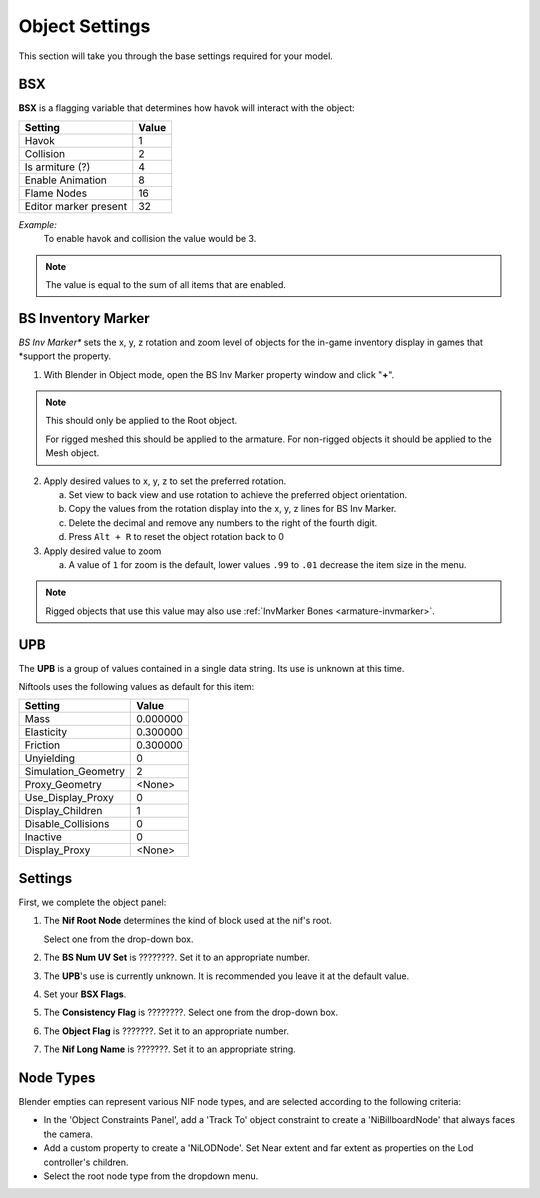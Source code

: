 Object Settings
===============

.. _user-feature-object:

This section will take you through the base settings required for your model.

.. add something more here
.. May break up the common by type; armature, mesh, common etc?


BSX
---
.. _user-feature-object-bsx:

**BSX** is a flagging variable that determines how havok will interact with the object:

+-----------------------+-------+
| Setting               | Value |
+=======================+=======+
| Havok                 | 1     |
+-----------------------+-------+
| Collision             | 2     |
+-----------------------+-------+
| Is armiture (?)       | 4     |
+-----------------------+-------+
| Enable Animation      | 8     |
+-----------------------+-------+
| Flame Nodes           | 16    |
+-----------------------+-------+
| Editor marker present | 32    |
+-----------------------+-------+

*Example:*
   To enable havok and collision the value would be 3.

.. note::
   The value is equal to the sum of all items that are enabled.
   
.. _user-feature-object-mesh-bsinvmarker:

BS Inventory Marker
-------------------

*BS Inv Marker** sets the x, y, z rotation and zoom level of objects for the in-game inventory display in games that
*support the property.

#. With Blender in Object mode, open the BS Inv Marker property window and click "**+**".
   
.. note::
   This should only be applied to the Root object.
   
   For rigged meshed this should be applied to the armature.
   For non-rigged objects it should be applied to the Mesh object.

2. Apply desired values to x, y, z to set the preferred rotation.

   a. Set view to back view and use rotation to achieve the preferred object orientation.
   #. Copy the values from the rotation display into the x, y, z lines for BS Inv Marker.
   #. Delete the decimal and remove any numbers to the right of the fourth digit.
   #. Press ``Alt + R`` to reset the object rotation back to 0
   
#. Apply desired value to zoom   

   a. A value of ``1`` for zoom is the default, lower values ``.99`` to ``.01`` decrease the item size in the menu.
      
.. note::
   Rigged objects that use this value may also use :ref:`InvMarker Bones <armature-invmarker>`.

.. _object-mesh-upb:

UPB
---

The **UPB** is a group of values contained in a single data string. Its use is unknown at this time.

Niftools uses the following values as default for this item:

+---------------------+----------+
| Setting             | Value    |
+=====================+==========+
| Mass                | 0.000000 |
+---------------------+----------+
| Elasticity          | 0.300000 |
+---------------------+----------+
| Friction            | 0.300000 |
+---------------------+----------+
| Unyielding          | 0        |
+---------------------+----------+
| Simulation_Geometry | 2        |
+---------------------+----------+
| Proxy_Geometry      | <None>   |
+---------------------+----------+
| Use_Display_Proxy   | 0        |
+---------------------+----------+
| Display_Children    | 1        |
+---------------------+----------+
| Disable_Collisions  | 0        |
+---------------------+----------+
| Inactive            | 0        |
+---------------------+----------+
| Display_Proxy       | <None>   |
+---------------------+----------+

Settings
--------
.. _user-feature-object-settings:

First, we complete the object panel:

#. The **Nif Root Node** determines the kind of block used at the nif's root.

   Select one from the drop-down box.

#. The **BS Num UV Set** is ????????. Set it to an appropriate number.
#. The **UPB**'s use is currently unknown. It is recommended you leave it at the default value.
#. Set your **BSX Flags**.
#. The **Consistency Flag** is ????????. Select one from the drop-down box.
#. The **Object Flag** is ???????. Set it to an appropriate number.
#. The **Nif Long Name** is ???????. Set it to an appropriate string.   

.. Extra Data and InvMarkers I have no idea how to fill them in. Help?

Node Types
----------

Blender empties can represent various NIF node types, and are selected according to the following criteria:

* In the 'Object Constraints Panel', add a 'Track To' object constraint to create a 'NiBillboardNode' that always faces
  the camera.
* Add a custom property to create a 'NiLODNode'. Set Near extent and far extent as properties on the Lod controller's
  children.
* Select the root node type from the dropdown menu.
